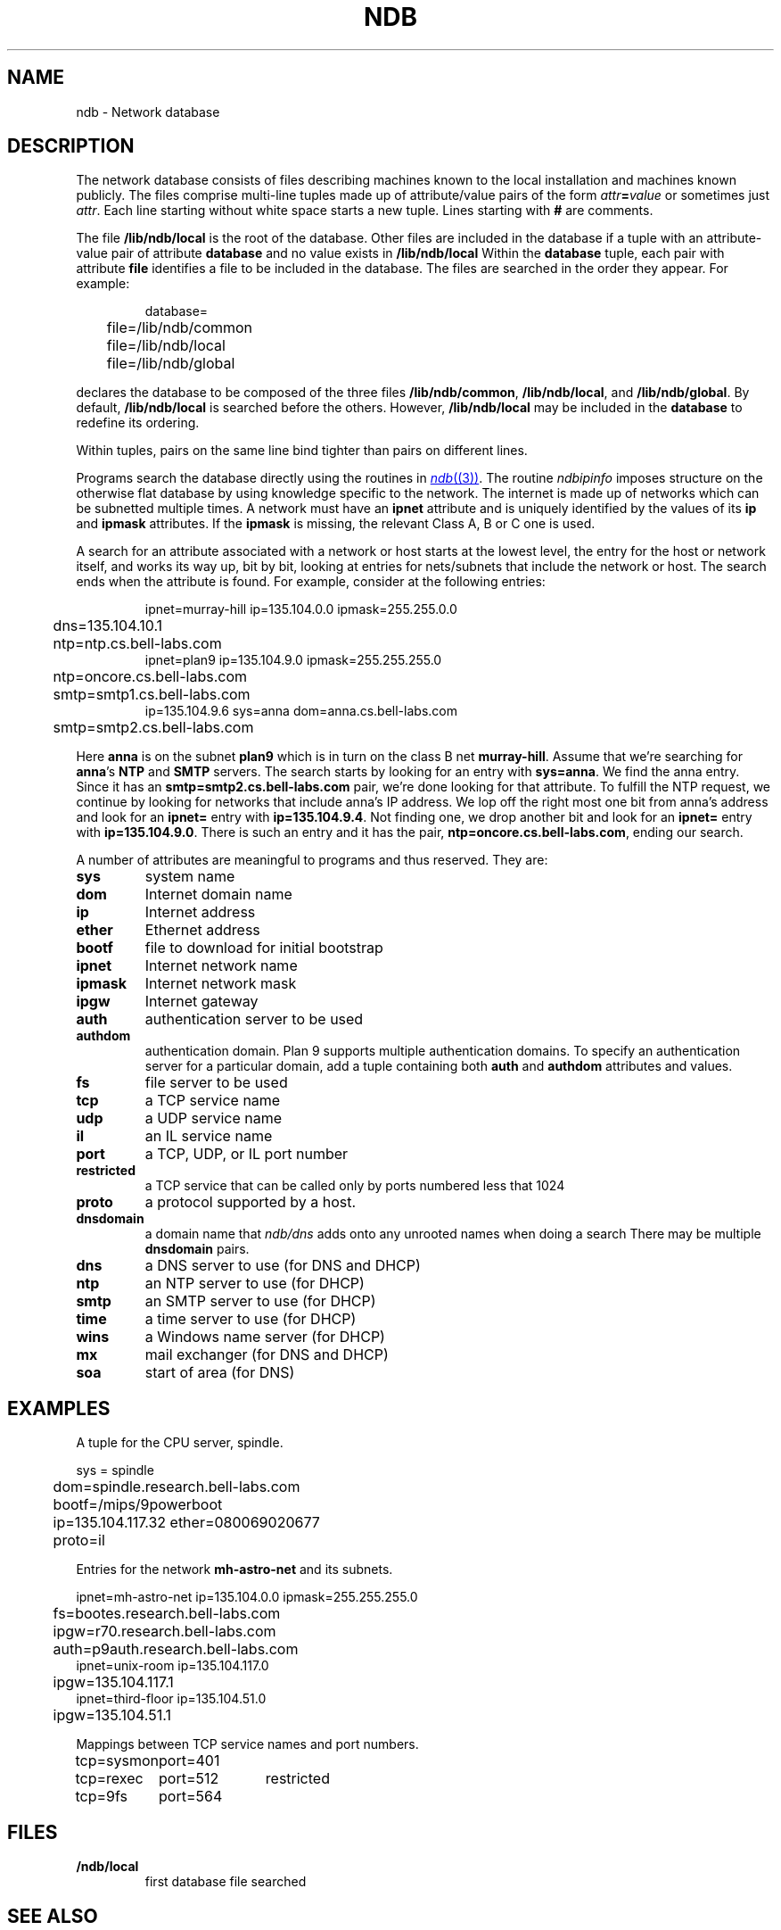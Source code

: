 .TH NDB 7
.SH NAME
ndb \- Network database
.SH DESCRIPTION
.PP
The network database consists of files
describing machines known to the local
installation and machines known publicly.
The files comprise multi-line tuples made up of
attribute/value pairs of the form
.IB attr = value
or sometimes just
.IR attr .
Each line starting without white space starts a new tuple.
Lines starting with
.B #
are comments.
.PP
The file
.B /lib/ndb/local
is the root of the database.
Other files are included in the
database if a tuple with an
attribute-value pair of attribute
.B database
and no value exists in
.BR /lib/ndb/local .
Within the
.B database
tuple,
each pair with attribute
.B file
identifies a file to be included in the database.  The files are searched
in the order they appear.
For example:
.IP
.EX
database=
	file=/lib/ndb/common
	file=/lib/ndb/local
	file=/lib/ndb/global
.EE
.PP
declares the database to be composed of the three files
.BR /lib/ndb/common ,
.BR /lib/ndb/local ,
and 
.BR /lib/ndb/global .
By default,
.B /lib/ndb/local
is searched before the others.
However,
.B /lib/ndb/local
may be included in the
.B database
to redefine its ordering.
.PP
Within tuples, pairs on the same line bind tighter than
pairs on different lines.
.PP
Programs search the database directly using the routines in
.MR ndb (3) .
.\" or indirectly using
.\" .B ndb/cs
.\" and
.\" .B ndb/dns
.\" (see
.\" .IR ndb (1)).
.\" Both
.\" .B ndb/cs
The routine
.I ndbipinfo
imposes structure on the otherwise flat database by using
knowledge specific to the network.
The internet is made up of networks which can be subnetted
multiple times.  A network must have an
.B ipnet
attribute and is uniquely identified by the values of its
.B ip
and
.B ipmask
attributes.  If the
.B ipmask
is missing, the relevant Class A, B or C one is used.
.LP
A search for an attribute associated with a network or host starts
at the lowest level, the entry for the host or network itself,
and works its way up, bit by bit, looking at entries for nets/subnets
that include the network or host.  The search ends when the attribute
is found.
For example, consider at the following entries:
.IP
.EX
ipnet=murray-hill ip=135.104.0.0 ipmask=255.255.0.0
	dns=135.104.10.1
	ntp=ntp.cs.bell-labs.com
ipnet=plan9 ip=135.104.9.0 ipmask=255.255.255.0
	ntp=oncore.cs.bell-labs.com
	smtp=smtp1.cs.bell-labs.com
ip=135.104.9.6 sys=anna dom=anna.cs.bell-labs.com
	smtp=smtp2.cs.bell-labs.com
.EE
.LP
Here
.B anna
is on the subnet
.B plan9
which is in turn on the class B net
.BR murray-hill .
Assume that we're searching for
.BR anna 's
.B NTP
and
.B SMTP
servers.
The search starts by looking for an entry with
.BR sys=anna .
We find the anna entry.  Since it has an 
.B smtp=smtp2.cs.bell-labs.com
pair,
we're done looking for that attribute.
To fulfill the NTP request, we continue by looking for networks
that include anna's IP address.
We lop off the right most one bit from anna's address and
look for an
.B ipnet=
entry with
.BR ip=135.104.9.4 .
Not finding one, we drop another bit and look for an
.B ipnet=
entry with
.BR ip=135.104.9.0 .
There is
such an entry and it has the pair,
.BR ntp=oncore.cs.bell-labs.com ,
ending our search.
.\" .PP
.\" .I Ndb/cs
.\" can be made to perform such network aware
.\" searches by using metanames in the dialstring.
.\" A metaname is a
.\" .I $
.\" followed by an attribute name.
.\" .I Ndb/cs
.\" looks up the attribute relative to the system it is running
.\" on.  Thus, with the above example, if a program called
.\" .IP
.\" .EX
.\" 	dial("tcp!$smtp!smtp", 0, 0, 0);
.\" .EE
.\" .LP
.\" the dial would connect to the SMTP port of
.\" .BR smtp2.cs.bell-labs.com .
.PP
A number of attributes are meaningful to programs and thus
reserved.
They are:
.TF restricted
.TP
.B sys
system name
.TP
.B dom
Internet domain name
.TP
.B ip
Internet address
.TP
.B ether
Ethernet address
.TP
.B bootf
file to download for initial bootstrap
.TP
.B ipnet
Internet network name
.TP
.B ipmask
Internet network mask
.TP
.B ipgw
Internet gateway
.TP
.B auth
authentication server to be used
.TP
.B authdom
authentication domain.  Plan 9 supports multiple authentication
domains.  To specify an authentication server for a particular domain,
add a tuple containing both
.B auth
and
.B authdom
attributes and values.
.TP
.B fs
file server to be used
.TP
.B tcp
a TCP service name
.TP
.B udp
a UDP service name
.TP
.B il
an IL service name
.TP
.B port
a TCP, UDP, or IL port number
.TP
.B restricted
a TCP service that can be called only by ports numbered
less that 1024
.TP
.B proto
a protocol supported by a host.
.TP
.B dnsdomain
a domain name that
.I ndb/dns
adds onto any unrooted names when doing a search
There may be multiple
.B dnsdomain
pairs.
.TP
.B dns
a DNS server to use (for DNS and DHCP)
.TP
.B ntp
an NTP server to use (for DHCP)
.TP
.B smtp
an SMTP server to use (for DHCP)
.TP
.B time
a time server to use (for DHCP)
.TP
.B wins
a Windows name server (for DHCP)
.TP
.B mx
mail exchanger (for DNS and DHCP)
.TP
.B soa
start of area (for DNS)
.sp
.PD
.\" .PP
.\" The file
.\" .B \*9/ndb/auth
.\" is used during authentication to decide who has the power to `speak for' other
.\" users; see
.\" .IR authsrv (6).
.SH EXAMPLES
.LP
A tuple for the CPU server, spindle.
.LP
.EX
sys = spindle
	dom=spindle.research.bell-labs.com
	bootf=/mips/9powerboot
	ip=135.104.117.32 ether=080069020677
	proto=il
.EE
.LP
Entries for the network
.B mh-astro-net
and its subnets.
.LP
.EX
ipnet=mh-astro-net ip=135.104.0.0 ipmask=255.255.255.0
	fs=bootes.research.bell-labs.com
	ipgw=r70.research.bell-labs.com
	auth=p9auth.research.bell-labs.com
ipnet=unix-room ip=135.104.117.0
	ipgw=135.104.117.1
ipnet=third-floor ip=135.104.51.0
	ipgw=135.104.51.1
.EE
.LP
Mappings between TCP service names and port numbers.
.LP
.EX
.ta \w'\fLtcp=sysmonxxxxx'u \w'\fLtcp=sysmonxxxxxport=512xxx'u
tcp=sysmon	port=401
tcp=rexec	port=512	restricted
tcp=9fs	port=564
.EE
.SH FILES
.TP
.B \*9/ndb/local
first database file searched
.SH "SEE ALSO"
.\" .IR dial (2),
.MR ndb (1) ,
.MR ndb (3)
.\" .IR dhcpd (8),
.\" .IR ipconfig (8),
.\" .IR con (1)
